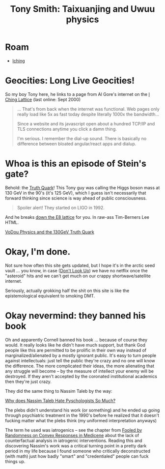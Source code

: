 :PROPERTIES:
:ID:       eb560b9c-8775-4019-bd8a-cac0a1b2d1e7
:END:
#+TITLE: Tony Smith: Taixuanjing and Uwuu physics
#+CATEGORY: slips
#+DESCRIPTION:
#+TAGS:

* Roam
+ [[id:01f7dc95-2246-4871-af7c-b9cdfc248a01][Iching]]

* Geocities: Long Live Geocities!

So my boy Tony here, he links to a page from Al Gore's internet on the [[https://web.archive.org/web/20000619130516/https://www.angelfire.com/nm/videntes/Lattice.html][I Ching
Lattice]] (last online: Sept 2000)

#+begin_quote
... That's from back when the internet was functional. Web pages only really
load like 5x as fast today despite literally 1000x the bandwidth...

Since a website and its javascript open about a hundred TCP/IP and TLS
connections anytime you click a damn thing.

I'm serious. I remember the dial-up sound. There is basically no difference
between bloated angular/react apps and dialup.
#+end_quote

* Whoa is this an episode of Stein's gate?

Behold: the [[https://www.tony5m17h.net/TCZ.html][Truth Quark]]! This Tony guy was calling the Higgs boson mass at 130
GeV in the 90's (it's 125 GeV), which I guess isn't necessarily that forward
thinking since science is way ahead of public consciousness.

#+begin_quote
Spoiler alert! They started on LIGO in 1992.
#+end_quote

And he breaks [[https://www.tony5m17h.net/play456.html][down the E8 lattice]] for you. In raw-ass Tim-Berners Lee HTML.

[[https://www.tony5m17h.net/d4d5e6hist.html][VoDou Physics and the 130GeV Truth Quark]]

* Okay, I'm done.

Not sure how often this site gets updated, but I hope it's in the arctic seed
vault ... you know, in case ([[https://www.google.com/url?sa=t&rct=j&q=&esrc=s&source=web&cd=&cad=rja&uact=8&ved=2ahUKEwiGuNTt-Lz-AhWQEFkFHTVaCvYQFnoECBMQAQ&url=https%3A%2F%2Fwww.imdb.com%2Ftitle%2Ftt11286314%2F&usg=AOvVaw2cFAaIyYRvJNPDKGjKnJ1t][Don't Look Up]]) we have no netflix once the
"asteroid" hits and we can't get much on our crappy shortwave/satellite
internet.

Seriously, actually grokking half the shit on this site is like the
epistemological equivalent to smoking DMT.

* Okay nevermind: they banned his book

Oh and apparently Cornell banned his book ... because of course they would. It
really looks like he didn't have much support, but thank God people like this
are permitted to be prolific in their own way instead of marginalized/alienated
by a mostly ignorant public. It's easy to turn people against intellectuals:
just tell the public they're crazy and no one will know the difference. The more
complicated their ideas, the more alienating that any struggle will become -- by
the measure of intellect your enemy will be destroyed. If they aren't accepted
by the coronated institutional academics then they're just crazy.

They did the same thing to Nassim Taleb by the way:

[[https://www.quora.com/Why-does-Nasim-Taleb-hate-psychologists-so-much][Why does Nassim Taleb Hate Pyschologists So Much?]]

The plebs didn't understand his work (or something) and he ended up going
through psychiatric treatment in the 1990's before he realized that it doesn't
fucking matter what the plebs think (my uniformed interpretation anyways)

The term he used was iatrogenics -- see the chapter from [[https://fooledbyrandomness.com/medicine.pdf][Fooled by Randomness on
Convex Responses in Medicene]] about the lack of counterfactual analysis in
iatrogenic interventions. Reading this and discovering Nassim's work was a
critical turning point in a pretty dark period in my life because I found
someone who critically deconstructed (with math) just how badly "smart" and
"credentialed" people can fuck things up.
